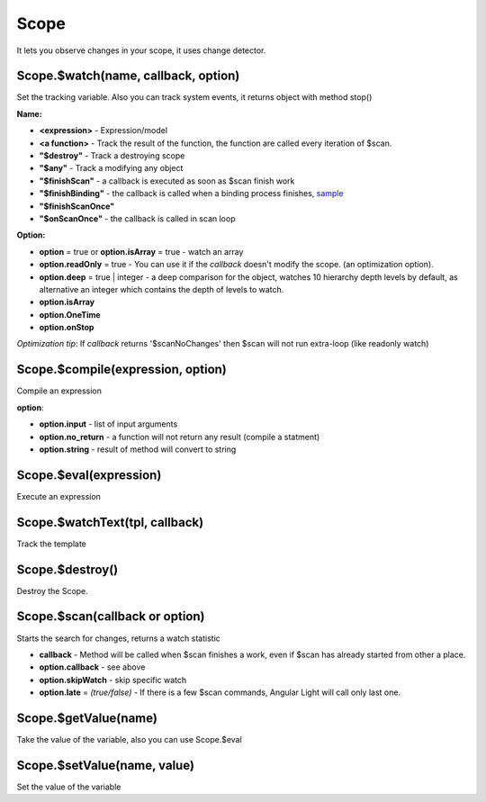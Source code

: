 Scope
-----
It lets you observe changes in your scope, it uses change detector.

Scope.$watch(name, callback, option)
````````````````````````````````````
Set the tracking variable. Also you can track system events, it returns object with method stop()

**Name:**

* **<expression>** - Expression/model
* **<a function>** - Track the result of the function, the function are called every iteration of $scan.
* **"$destroy"** - Track a destroying scope
* **"$any"** - Track a modifying any object
* **"$finishScan"** - a callback is executed as soon as $scan finish work
* **"$finishBinding"** - the callback is called when a binding process finishes, `sample <http://jsfiddle.net/lega911/4H86x/>`_
* **"$finishScanOnce"**
* **"$onScanOnce"** - the callback is called in scan loop

**Option:**

* **option** = true or **option.isArray** = true - watch an array
* **option.readOnly** = true - You can use it if the *callback* doesn't modify the scope. (an optimization option).
* **option.deep** = true | integer - a deep comparison for the object, watches 10 hierarchy depth levels by default, as alternative an integer which contains the depth of levels to watch.
* **option.isArray**
* **option.OneTime**
* **option.onStop**

*Optimization tip*: If *callback* returns '$scanNoChanges' then $scan will not run extra-loop (like readonly watch)


Scope.$compile(expression, option)
``````````````````````````````````
Compile an expression

**option**:

* **option.input** - list of input arguments
* **option.no_return** - a function will not return any result (compile a statment)
* **option.string** - result of method will convert to string

.. code-block:: javascript
   :caption: Example of $compile

    var scope = alight.Scope();
    var fn = scope.$compile('"hello " + title')
    scope.title = 'linux'
    fn(scope) // return "hello linux"
    scope.title = 'macos'
    fn(scope) // return "hello macos"

.. code-block:: javascript
   :caption: Example with input

    var fn = scope.$compile('title + v', { input:['v'] })
    fn(scope, ' X') // return "macos X"

.. code-block:: javascript
    :caption: Example with no_return

    var fn = scope.$compile('title = v', { input:['v'], no_return:true })
    fn(scope, 'linux') // scope.title = "linux"


Scope.$eval(expression)
```````````````````````
Execute an expression

Scope.$watchText(tpl, callback)
```````````````````````````````
Track the template

Scope.$destroy()
````````````````
Destroy the Scope.

Scope.$scan(callback or option)
````````````````````````````````
Starts the search for changes, returns a watch statistic

* **callback** - Method will be called when $scan finishes a work, even if $scan has already started from other a place.

* **option.callback** - see above
* **option.skipWatch** - skip specific watch
* **option.late** = *(true/false)* - If there is a few $scan commands, Angular Light will call only last one.

.. code-block:: javascript
    :caption: Example with $scan

    var scope = alight.Scope();
    scope.$watch('title', function(value) {
        console.log('title =', value)
    }); // make observing
    scope.title = 'new'
    scope.$scan()
    // print title = new
    scope.title = 'linux'
    scope.$scan()
    // print title = linux
    scope.$scan()
    // do nothing


Scope.$getValue(name)
`````````````````````
Take the value of the variable, also you can use Scope.$eval

Scope.$setValue(name, value)
````````````````````````````
Set the value of the variable

.. code-block:: javascript
    :caption: Example with $setValue

    var scope = {}
    scope.var = 1;
    scope.path.var = 2;
    scope.path[scope.key] = 3;

    // equal
    var scope = alight.Scope();

    scope.setValue('var', 1);
    scope.setValue('path.var', 2);
    scope.setValue('path[key]', 3);

.. raw:: html
   :file: discus.html
